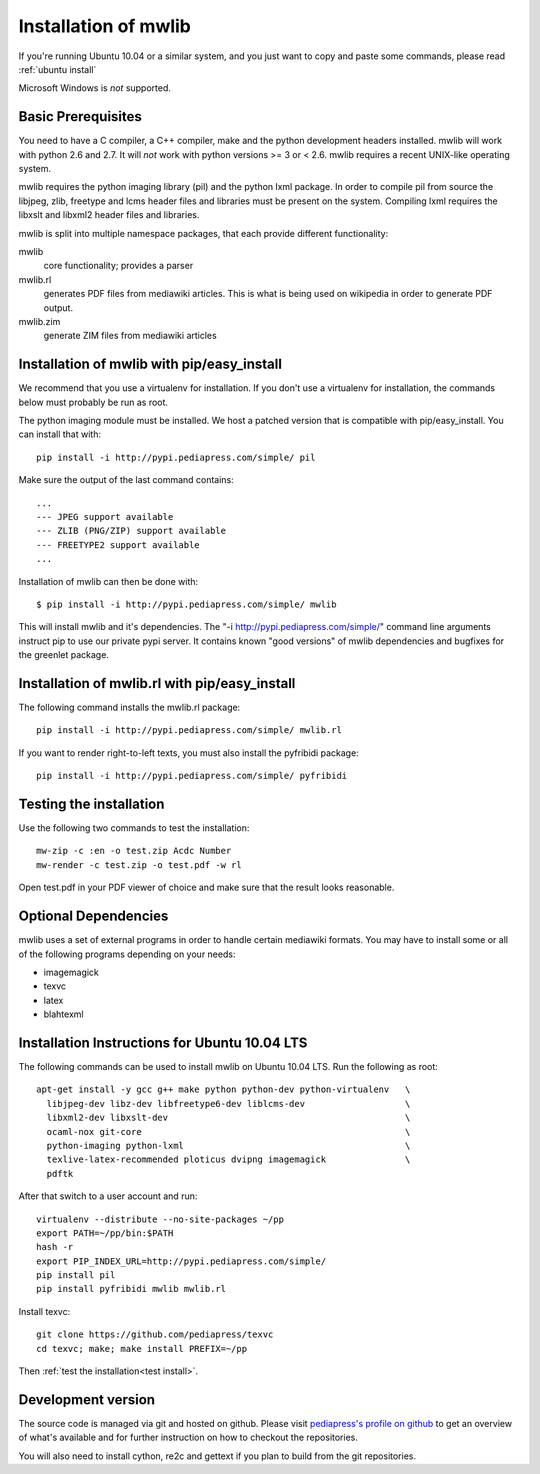 .. _mwlib-install:

~~~~~~~~~~~~~~~~~~~~~~~
Installation of mwlib
~~~~~~~~~~~~~~~~~~~~~~~

If you're running Ubuntu 10.04 or a similar system, and you just want
to copy and paste some commands, please read :ref:`ubuntu install`

Microsoft Windows is *not* supported.

Basic Prerequisites
====================

You need to have a C compiler, a C++ compiler, make and the python
development headers installed.  mwlib will work with python 2.6 and
2.7. It will *not* work with python versions >= 3 or < 2.6. mwlib
requires a recent UNIX-like operating system.

mwlib requires the python imaging library (pil) and the python lxml
package. In order to compile pil from source the libjpeg, zlib,
freetype and lcms header files and libraries must be present on the
system. Compiling lxml requires the libxslt and libxml2 header files
and libraries.

mwlib is split into multiple namespace packages, that each provide
different functionality:

mwlib
  core functionality; provides a parser

mwlib.rl
  generates PDF files from mediawiki articles. This is what is being
  used on wikipedia in order to generate PDF output.

mwlib.zim
  generate ZIM files from mediawiki articles


Installation of mwlib with pip/easy_install
===========================================
We recommend that you use a virtualenv for installation. If you don't
use a virtualenv for installation, the commands below must probably be
run as root.

The python imaging module must be installed. We host a patched version
that is compatible with pip/easy_install. You can install that with::

   pip install -i http://pypi.pediapress.com/simple/ pil

Make sure the output of the last command contains::

  ...
  --- JPEG support available
  --- ZLIB (PNG/ZIP) support available
  --- FREETYPE2 support available
  ...

Installation of mwlib can then be done with::

   $ pip install -i http://pypi.pediapress.com/simple/ mwlib

This will install mwlib and it's dependencies. The
"-i http://pypi.pediapress.com/simple/" command line arguments
instruct pip to use our private pypi server. It contains known "good
versions" of mwlib dependencies and bugfixes for the greenlet package.


Installation of mwlib.rl with pip/easy_install
==============================================
The following command installs the mwlib.rl package::

   pip install -i http://pypi.pediapress.com/simple/ mwlib.rl

If you want to render right-to-left texts, you must also install the
pyfribidi package::

   pip install -i http://pypi.pediapress.com/simple/ pyfribidi


.. _`test install`:

Testing the installation
============================
Use the following two commands to test the installation::

   mw-zip -c :en -o test.zip Acdc Number
   mw-render -c test.zip -o test.pdf -w rl

Open test.pdf in your PDF viewer of choice and make sure that the
result looks reasonable.

Optional Dependencies
===========================
mwlib uses a set of external programs in order to handle certain
mediawiki formats. You may have to install some or all of the
following programs depending on your needs:

- imagemagick
- texvc
- latex
- blahtexml

.. _`ubuntu install`:

Installation Instructions for Ubuntu 10.04 LTS
==============================================

The following commands can be used to install mwlib on Ubuntu 10.04
LTS. Run the following as root::

  apt-get install -y gcc g++ make python python-dev python-virtualenv	\
    libjpeg-dev libz-dev libfreetype6-dev liblcms-dev			\
    libxml2-dev libxslt-dev						\
    ocaml-nox git-core							\
    python-imaging python-lxml						\
    texlive-latex-recommended ploticus dvipng imagemagick		\
    pdftk

After that switch to a user account and run::

  virtualenv --distribute --no-site-packages ~/pp
  export PATH=~/pp/bin:$PATH
  hash -r
  export PIP_INDEX_URL=http://pypi.pediapress.com/simple/
  pip install pil
  pip install pyfribidi mwlib mwlib.rl

Install texvc::

  git clone https://github.com/pediapress/texvc
  cd texvc; make; make install PREFIX=~/pp

Then :ref:`test the installation<test install>`.


Development version
==============================
The source code is managed via git and hosted on github. Please visit
`pediapress's profile on github <https://github.com/pediapress>`_ to
get an overview of what's available and for further instruction on how
to checkout the repositories.

You will also need to install cython, re2c and gettext if you plan to
build from the git repositories.
